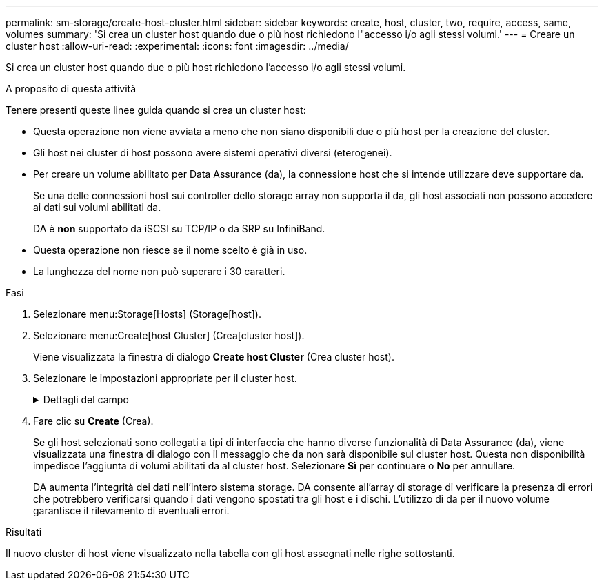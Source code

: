 ---
permalink: sm-storage/create-host-cluster.html 
sidebar: sidebar 
keywords: create, host, cluster, two, require, access, same, volumes 
summary: 'Si crea un cluster host quando due o più host richiedono l"accesso i/o agli stessi volumi.' 
---
= Creare un cluster host
:allow-uri-read: 
:experimental: 
:icons: font
:imagesdir: ../media/


[role="lead"]
Si crea un cluster host quando due o più host richiedono l'accesso i/o agli stessi volumi.

.A proposito di questa attività
Tenere presenti queste linee guida quando si crea un cluster host:

* Questa operazione non viene avviata a meno che non siano disponibili due o più host per la creazione del cluster.
* Gli host nei cluster di host possono avere sistemi operativi diversi (eterogenei).
* Per creare un volume abilitato per Data Assurance (da), la connessione host che si intende utilizzare deve supportare da.
+
Se una delle connessioni host sui controller dello storage array non supporta il da, gli host associati non possono accedere ai dati sui volumi abilitati da.

+
DA è *non* supportato da iSCSI su TCP/IP o da SRP su InfiniBand.

* Questa operazione non riesce se il nome scelto è già in uso.
* La lunghezza del nome non può superare i 30 caratteri.


.Fasi
. Selezionare menu:Storage[Hosts] (Storage[host]).
. Selezionare menu:Create[host Cluster] (Crea[cluster host]).
+
Viene visualizzata la finestra di dialogo *Create host Cluster* (Crea cluster host).

. Selezionare le impostazioni appropriate per il cluster host.
+
.Dettagli del campo
[%collapsible]
====
[cols="1a,3a"]
|===
| Impostazione | Descrizione 


 a| 
Nome
 a| 
Digitare il nome del nuovo cluster host.



 a| 
Host
 a| 
Selezionare due o più host dall'elenco a discesa. Vengono visualizzati nell'elenco solo gli host che non fanno già parte di un cluster di host.

|===
====
. Fare clic su *Create* (Crea).
+
Se gli host selezionati sono collegati a tipi di interfaccia che hanno diverse funzionalità di Data Assurance (da), viene visualizzata una finestra di dialogo con il messaggio che da non sarà disponibile sul cluster host. Questa non disponibilità impedisce l'aggiunta di volumi abilitati da al cluster host. Selezionare *Sì* per continuare o *No* per annullare.

+
DA aumenta l'integrità dei dati nell'intero sistema storage. DA consente all'array di storage di verificare la presenza di errori che potrebbero verificarsi quando i dati vengono spostati tra gli host e i dischi. L'utilizzo di da per il nuovo volume garantisce il rilevamento di eventuali errori.



.Risultati
Il nuovo cluster di host viene visualizzato nella tabella con gli host assegnati nelle righe sottostanti.

